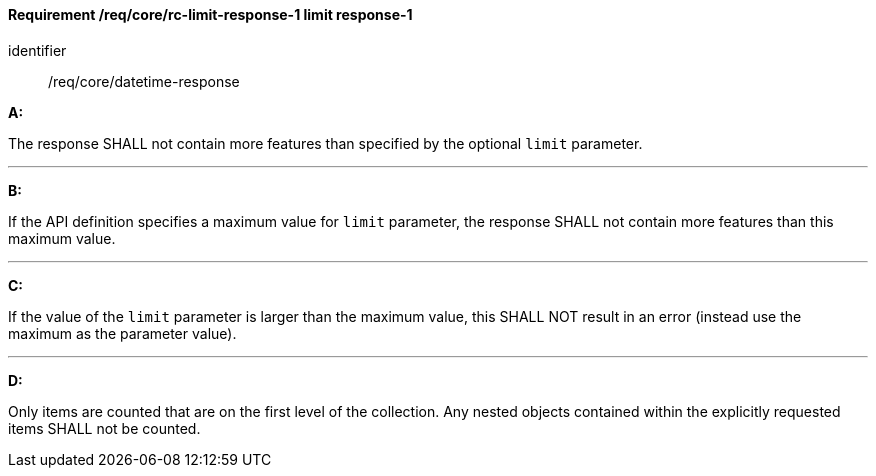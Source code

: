 [[req_core_rc-limit-response-1]]
==== *Requirement /req/core/rc-limit-response-1* limit response-1

[requirement]
====
[%metadata]
identifier:: /req/core/datetime-response

*A:*

The response SHALL not contain more features than specified by the optional `limit` parameter. 

---
*B:*

If the API definition specifies a maximum value for `limit` parameter, the response SHALL not contain more features than this maximum value.

---
*C:*

If the value of the `limit` parameter is larger than the maximum value, this SHALL NOT result in an error (instead use the maximum as the parameter value).

---
*D:*

Only items are counted that are on the first level of the collection. Any nested objects contained within the explicitly requested items  SHALL not be counted.

====